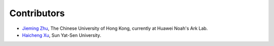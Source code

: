 Contributors
============

- `Jieming Zhu <http://jiemingzhu.github.io>`_, The Chinese University of Hong Kong, currently at Huawei Noah's Ark Lab.
- `Haicheng Xu <https://github.com/XSeaty>`_, Sun Yat-Sen University.
